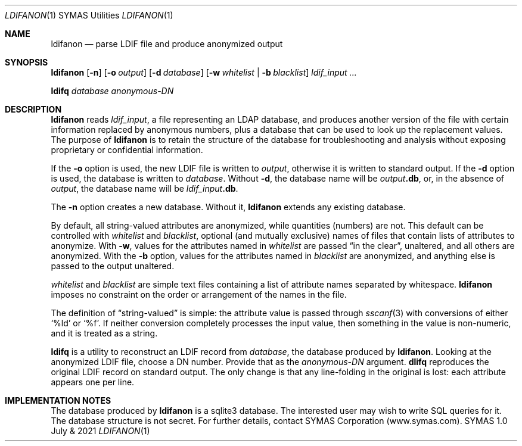 .Dd July &\ 2021
.Dt LDIFANON \&1 "SYMAS Utilities"
.Os "SYMAS" "1.0"
.Sh NAME
.Nm ldifanon
.Nd parse LDIF file and produce anonymized output
.Sh SYNOPSIS
.Ic ldifanon Op Fl n
.Op Fl o Ar output
.Op Fl d Ar database
.Op Fl w Ar whitelist \*(Ba Fl b Ar blacklist
.Bk
.Ar ldif_input ...
.Ek
.sp
.Ic ldifq Ar database Ar "anonymous-DN"
.
.Sh DESCRIPTION
.Nm
reads 
.Ar ldif_input ,
a file representing an LDAP database, and produces another version of
the file with certain information replaced by anonymous numbers, plus
a database that can be used to look up the replacement values. The
purpose of
.Nm
is to retain the structure of the database for troubleshooting and
analysis without exposing proprietary or confidential information.
.Pp
If the
.Fl o
option is used, the new LDIF file is written to
.Ar output ,
otherwise it is written to standard output. If the
.Fl d
option is used, the database is written to
.Ar database .
Without
.Fl d ,
the database name will be
.Ar output Ns Li .db ,
or, in the absence of
.Ar output ,
the database name will be
.Ar ldif_input Ns Li .db .
.Pp
The
.Fl n
option creates a new database.  Without it,
.Nm
extends any existing database.
.
.Pp
By default, all string-valued attributes are anonymized, while
quantities (numbers) are not. This default can be controlled with 
.Ar whitelist
and
.Ar blacklist ,
optional (and mutually exclusive) names of files that contain
lists of attributes to anonymize. With
.Fl w ,
values for the attributes named in
.Ar whitelist
are passed
.Dq "in the clear" ,
unaltered, and all others are anonymized.
With the
.Fl b
option,
values for the attributes named in
.Ar blacklist
are anonymized, and anything else is passed to the output
unaltered.
.Pp
.Ar whitelist
and
.Ar blacklist
are simple text files containing a list of attribute names separated
by whitespace.
.Nm
imposes no constraint on the order or arrangement of the names in the file.
.Pp
The definition of
.Dq string-valued
is simple: the attribute value is passed through
.Xr sscanf 3
with conversions of either
.Ql %ld
or
.Ql %f .
If neither conversion completely processes the input value, then
something in the value is non-numeric, and it is treated as a string. 
.
.Pp
.Ic ldifq
is a utility to reconstruct an LDIF record from
.Ar database ,
the database produced by
.Nm .
Looking at the anonymized LDIF file, choose a DN number.  Provide that as the
.Ar anonymous-DN
argument.
.Ic dlifq
reproduces the original LDIF record on standard output.  The only
change is that any line-folding in the original is lost: each
attribute appears one per line.
.
.Sh IMPLEMENTATION NOTES
The database produced by
.Nm
is a sqlite3 database.  The interested user may wish to write SQL
queries for it.  The database structure is not secret.  For further
details, contact SYMAS Corporation (www.symas.com).
.
.\" .Sh ENVIRONMENT
.\" .Sh FILES
.\" .Sh EXIT STATUS
.\" .Sh EXAMPLES
.\" .Sh DIAGNOSTICS
.\" .Sh COMPATIBILITY
.\" .Sh SEE ALSO
.\" .Sh STANDARDS
.\" .Sh HISTORY
.\" .Sh AUTHORS
.\" .Sh CAVEATS
.\" .Sh BUGS

\" LocalWords: anonymize
